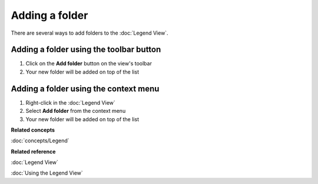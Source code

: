 Adding a folder
###############

There are several ways to add folders to the :doc:`Legend View`.

Adding a folder using the toolbar button
~~~~~~~~~~~~~~~~~~~~~~~~~~~~~~~~~~~~~~~~

#. Click on the **Add folder** button on the view's toolbar
#. Your new folder will be added on top of the list

Adding a folder using the context menu
~~~~~~~~~~~~~~~~~~~~~~~~~~~~~~~~~~~~~~

#. Right-click in the :doc:`Legend View`
#. Select **Add folder** from the context menu
#. Your new folder will be added on top of the list

**Related concepts**

:doc:`concepts/Legend`


**Related reference**

:doc:`Legend View`

:doc:`Using the Legend View`
